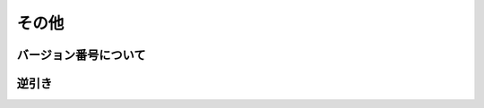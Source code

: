 その他
==============================

バージョン番号について
----------------------------

逆引き
----------------------------

